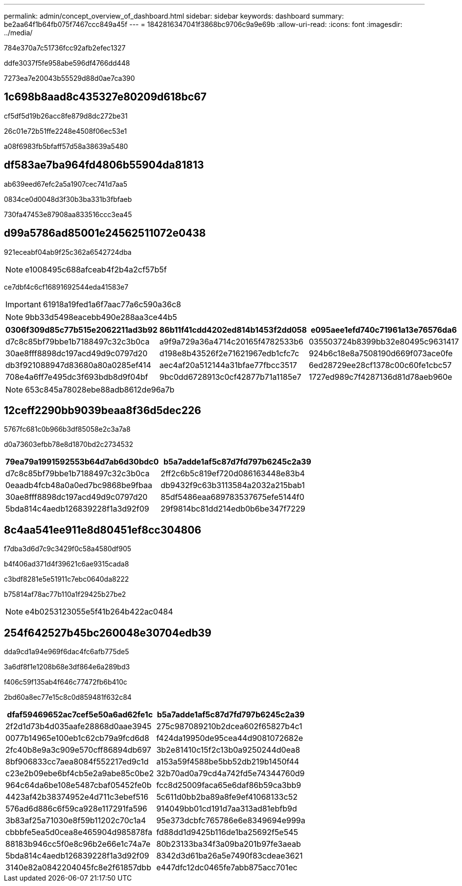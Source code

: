 ---
permalink: admin/concept_overview_of_dashboard.html 
sidebar: sidebar 
keywords: dashboard 
summary: be2aa64f1b64fb075f7467ccc849a45f 
---
= 1842816347041f3868bc9706c9a9e69b
:allow-uri-read: 
:icons: font
:imagesdir: ../media/


[role="lead"]
784e370a7c51736fcc92afb2efec1327

ddfe3037f5fe958abe596df4766dd448

7273ea7e20043b55529d88d0ae7ca390



== 1c698b8aad8c435327e80209d618bc67

cf5df5d19b26acc8fe879d8dc272be31

26c01e72b51ffe2248e4508f06ec53e1

a08f6983fb5bfaff57d58a38639a5480



== df583ae7ba964fd4806b55904da81813

ab639eed67efc2a5a1907cec741d7aa5

0834ce0d0048d3f30b3ba331b3fbfaeb

730fa47453e87908aa833516ccc3ea45



== d99a5786ad85001e24562511072e0438

921eceabf04ab9f25c362a6542724dba


NOTE: e1008495c688afceab4f2b4a2cf57b5f

ce7dbf4c6cf16891692544eda41583e7


IMPORTANT: 61918a19fed1a6f7aac77a6c590a36c8


NOTE: 9bb33d5498eacebb490e288aa3ce44b5

|===
| 0306f309d85c77b515e2062211ad3b92 | 86b11f41cdd4202ed814b1453f2dd058 | e095aee1efd740c71961a13e76576da6 


 a| 
d7c8c85bf79bbe1b7188497c32c3b0ca
 a| 
a9f9a729a36a4714c20165f4782533b6
 a| 
035503724b8399bb32e80495c9631417



 a| 
30ae8fff8898dc197acd49d9c0797d20
 a| 
d198e8b43526f2e71621967edb1cfc7c
 a| 
924b6c18e8a7508190d669f073ace0fe



 a| 
db3f921088947d83680a80a0285ef414
 a| 
aec4af20a512144a31bfae77fbcc3517
 a| 
6ed28729ee28cf1378c00c60fe1cbc57



 a| 
708e4a6ff7e495dc3f693bdb8d9f04bf
 a| 
9bc0dd6728913c0cf42877b71a1185e7
 a| 
1727ed989c7f4287136d81d78aeb960e

|===

NOTE: 653c845a78028ebe88adb8612de96a7b



== 12ceff2290bb9039beaa8f36d5dec226

5767fc681c0b966b3df85058e2c3a7a8

d0a73603efbb78e8d1870bd2c2734532

|===
| 79ea79a1991592553b64d7ab6d30bdc0 | b5a7adde1af5c87d7fd797b6245c2a39 


 a| 
d7c8c85bf79bbe1b7188497c32c3b0ca
 a| 
2ff2c6b5c819ef720d086163448e83b4



 a| 
0eaadb4fcb48a0a0ed7bc9868be9fbaa
 a| 
db9432f9c63b3113584a2032a215bab1



 a| 
30ae8fff8898dc197acd49d9c0797d20
 a| 
85df5486eaa689783537675efe5144f0



 a| 
5bda814c4aedb126839228f1a3d92f09
 a| 
29f9814bc81dd214edb0b6be347f7229

|===


== 8c4aa541ee911e8d80451ef8cc304806

f7dba3d6d7c9c3429f0c58a4580df905

b4f406ad371d4f39621c6ae9315cada8

c3bdf8281e5e51911c7ebc0640da8222

b75814af78ac77b110a1f29425b27be2


NOTE: e4b0253123055e5f41b264b422ac0484



== 254f642527b45bc260048e30704edb39

dda9cd1a94e969f6dac4fc6afb775de5

3a6df8f1e1208b68e3df864e6a289bd3

f406c59f135ab4f646c77472fb6b410c

2bd60a8ec77e15c8c0d859481f632c84

|===
| dfaf59469652ac7cef5e50a6ad62fe1c | b5a7adde1af5c87d7fd797b6245c2a39 


 a| 
2f2d1d73b4d035aafe28868d0aae3945
 a| 
275c987089210b2dcea602f65827b4c1



 a| 
0077b14965e100eb1c62cb79a9fcd6d8
 a| 
f424da19950de95cea44d9081072682e



 a| 
2fc40b8e9a3c909e570cff86894db697
 a| 
3b2e81410c15f2c13b0a9250244d0ea8



 a| 
8bf906833cc7aea8084f552217ed9c1d
 a| 
a153a59f4588be5bb52db219b1450f44



 a| 
c23e2b09ebe6bf4cb5e2a9abe85c0be2
 a| 
32b70ad0a79cd4a742fd5e74344760d9



 a| 
964c64da6be108e5487cbaf05452fe0b
 a| 
fcc8d25009faca65e6daf86b59ca3bb9



 a| 
4423af42b38374952e4d711c3ebef516
 a| 
5c611d0bb2ba89a8fe9ef41068133c52



 a| 
576ad6d886c6f59ca928e117291fa596
 a| 
914049bb01cd191d7aa313ad81ebfb9d



 a| 
3b83af25a71030e8f59b11202c70c1a4
 a| 
95e373dcbfc765786e6e8349694e999a



 a| 
cbbbfe5ea5d0cea8e465904d985878fa
 a| 
fd88dd1d9425b116de1ba25692f5e545



 a| 
88183b946cc5f0e8c96b2e66e1c74a7e
 a| 
80b23133ba34f3a09ba201b97fe3aeab



 a| 
5bda814c4aedb126839228f1a3d92f09
 a| 
8342d3d61ba26a5e7490f83cdeae3621



 a| 
3140e82a0842204045fc8e2f61857dbb
 a| 
e447dfc12dc0465fe7abb875acc701ec

|===